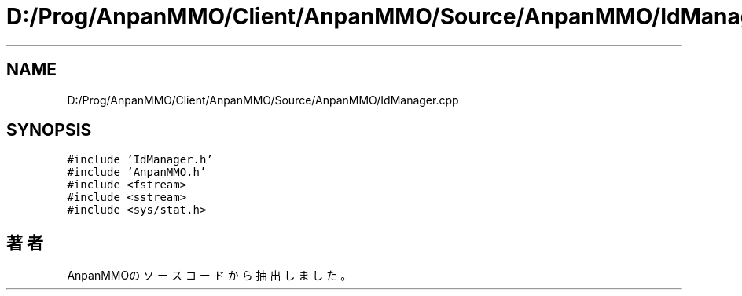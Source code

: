 .TH "D:/Prog/AnpanMMO/Client/AnpanMMO/Source/AnpanMMO/IdManager.cpp" 3 "2018年12月20日(木)" "AnpanMMO" \" -*- nroff -*-
.ad l
.nh
.SH NAME
D:/Prog/AnpanMMO/Client/AnpanMMO/Source/AnpanMMO/IdManager.cpp
.SH SYNOPSIS
.br
.PP
\fC#include 'IdManager\&.h'\fP
.br
\fC#include 'AnpanMMO\&.h'\fP
.br
\fC#include <fstream>\fP
.br
\fC#include <sstream>\fP
.br
\fC#include <sys/stat\&.h>\fP
.br

.SH "著者"
.PP 
 AnpanMMOのソースコードから抽出しました。
